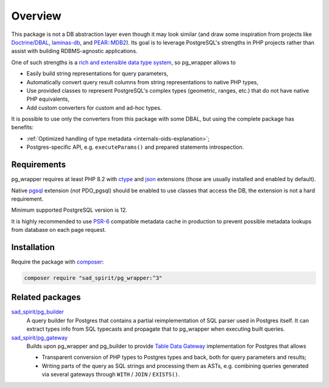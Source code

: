 
========
Overview
========

This package is not a DB abstraction layer even though it may look similar (and draw some inspiration from projects
like `Doctrine/DBAL <https://www.doctrine-project.org/projects/dbal.html>`__,
`laminas-db <https://docs.laminas.dev/laminas-db/>`__, and `PEAR::MDB2 <https://pear.php.net/package/MDB2>`__).
Its goal is to leverage PostgreSQL's strengths in PHP projects rather than assist with building
RDBMS-agnostic applications.

One of such strengths is a `rich and extensible data type
system <https://www.postgresql.org/docs/current/interactive/datatype.html>`__,
so pg_wrapper allows to

- Easily build string representations for query parameters,
- Automatically convert query result columns from string representations to native PHP types,
- Use provided classes to represent PostgreSQL's complex types (geometric, ranges, etc.)
  that do not have native PHP equivalents,
- Add custom converters for custom and ad-hoc types.

It is possible to use only the converters from this package with some DBAL, but using the complete package has benefits:

- :ref:`Optimized handling of type metadata <internals-oids-explanation>`;
- Postgres-specific API, e.g. ``executeParams()`` and prepared statements introspection.

Requirements
============

pg_wrapper requires at least PHP 8.2 with `ctype <https://www.php.net/manual/en/book.ctype.php>`__ and
`json <https://www.php.net/manual/en/book.json.php>`__ extensions (those are usually installed and enabled by default).

Native `pgsql <https://php.net/manual/en/book.pgsql.php>`__ extension (*not* PDO_pgsql) should be enabled
to use classes that access the DB, the extension is not a hard requirement.

Minimum supported PostgreSQL version is 12.

It is highly recommended to use `PSR-6 <https://www.php-fig.org/psr/psr-6/>`__ compatible metadata cache in production
to prevent possible metadata lookups from database on each page request.

Installation
============

Require the package with `composer <https://getcomposer.org/>`__:

.. code-block:: bash

    composer require "sad_spirit/pg_wrapper:^3"


Related packages
================

`sad_spirit/pg_builder <https://github.com/sad-spirit/pg-builder>`__
  A query builder for Postgres that contains
  a partial reimplementation of SQL parser used in Postgres itself. It can extract types info from SQL typecasts and
  propagate that to pg_wrapper when executing built queries.

`sad_spirit/pg_gateway <https://github.com/sad-spirit/pg-gateway>`__
  Builds upon pg_wrapper and pg_builder to provide
  `Table Data Gateway <https://martinfowler.com/eaaCatalog/tableDataGateway.html>`__ implementation
  for Postgres that allows

  - Transparent conversion of PHP types to Postgres types and back, both for query parameters and results;
  - Writing parts of the query as SQL strings and processing them as ASTs, e.g. combining queries
    generated via several gateways through ``WITH`` / ``JOIN`` / ``EXISTS()``.
